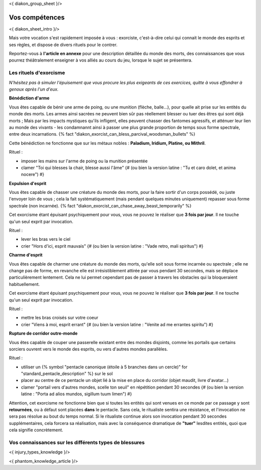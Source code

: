 
<{ diakon_group_sheet }/>

Vos compétences
====================================

<{ diakon_sheet_intro }/>

Mais votre vocation s'est rapidement imposée à vous : exorciste, c'est-à-dire celui qui connait le monde des esprits et ses règles, et dispose de divers rituels pour le contrer.

Reportez-vous à **l'article en annexe** pour une description détaillée du monde des morts, des connaissances que vous pourrez théâtralement enseigner à vos alliés au cours du jeu, lorsque le sujet se présentera.


Les rituels d'exorcisme
---------------------------------------------

*N'hésitez pas à simuler l'épuisement que vous procure les plus exigeants de ces exercices, quitte à vous effondrer à genoux après l'un d'eux.*


**Bénédiction d'arme**

Vous êtes capable de bénir une arme de poing, ou une munition (flèche, balle...), pour quelle ait prise sur les entités du monde des morts.
Les armes ainsi sacrées ne peuvent bien sûr pas réellement blesser ou tuer des êtres qui sont déjà morts ;
Mais par les impacts mystiques qu'ils infligent, elles peuvent chasser des fantomes agressifs, et atténuer leur lien au monde des vivants - les condamnannt ainsi à passer une plus grande proportion de temps sous forme spectrale, entre deux incarnations. {% fact "diakon_exorcist_can_bless_parcival_woodsman_bullets" %}

Cette bénédiction ne fonctionne que sur les métaux nobles : **Paladium, Iridium, Platine, ou Mithril**.

Rituel :

- imposer les mains sur l'arme de poing ou la munition présentée
- clamer "Toi qui blesses la chair, blesse aussi l'âme" {# (ou bien la version latine : "Tu et caro dolet, et anima nocere") #}


**Expulsion d'esprit**

Vous êtes capable de chasser une créature du monde des morts, pour la faire sortir d'un corps possédé, ou juste l'envoyer loin de vous ; cela la fait systématiquement (mais pendant quelques minutes uniquement) repasser sous forme spectrale (non incarnée). {% fact "diakon_exorcist_can_chase_away_beast_temporarily" %}

Cet exorcisme étant épuisant psychiquement pour vous, vous ne pouvez le réaliser que **3 fois par jour**. Il ne touche qu'un seul exprit par invocation.

Rituel :

- lever les bras vers le ciel
- crier "Hors d'ici, esprit mauvais" {# (ou bien la version latine : "Vade retro, mali spiritus") #}


**Charme d'esprit**

Vous êtes capable de charmer une créature du monde des morts, qu'elle soit sous forme incarnée ou spectrale ; elle ne change pas de forme, en revanche elle est irrésistiblement attirée par vous pendant 30 secondes, mais se déplace particulièrement lentement. Cela ne lui permet cependant pas de passer à travers les obstacles qui la bloqueraient habituellement.

Cet exorcisme étant épuisant psychiquement pour vous, vous ne pouvez le réaliser que **3 fois par jour**. Il ne touche qu'un seul exprit par invocation.

Rituel :

- mettre les bras croisés sur votre coeur
- crier "Viens à moi, esprit errant" {# (ou bien la version latine : "Venite ad me errantes spiritu") #}


**Rupture de corridor outre-monde**

Vous êtes capable de couper une passerelle existant entre des mondes disjoints, comme les portails que certains sorciers ouvrent vers le monde des esprits, ou vers d'autres mondes parallèles.

Rituel :

- utiliser un {% symbol "pentacle canonique (étoile à 5 branches dans un cercle)" for "standard_pentacle_description" %} sur le sol
- placer au centre de ce pentacle un objet lié à la mise en place du corridor (objet maudit, livre d'avatar...)
- clamer "portail vers d'autres mondes, scelle ton seuil" en répétition pendant 30 secondes {# (ou bien la version latine : "Porta ad alios mundos, sigillum tuum limen") #}

Attention, cet exorcisme ne fonctionne bien que si toutes les entités qui sont venues en ce monde par ce passage y sont **retournées**, ou à défaut sont placées **dans** le pentacle. Sans cela, le ritualiste sentira une résistance, et l'invocation ne sera pas résolue au bout du temps normal. Si le ritualiste continue alors son invocation pendant 30 secondes supplémentaires, cela forcera sa réalisation, mais avec la conséquence dramatique de **"tuer"** lesdites entités, quoi que cela signifie concrètement.


Vos connaissances sur les différents types de blessures
---------------------------------------------------------

<{ injury_types_knowledge }/>


<{ phantom_knowledge_article }/>


